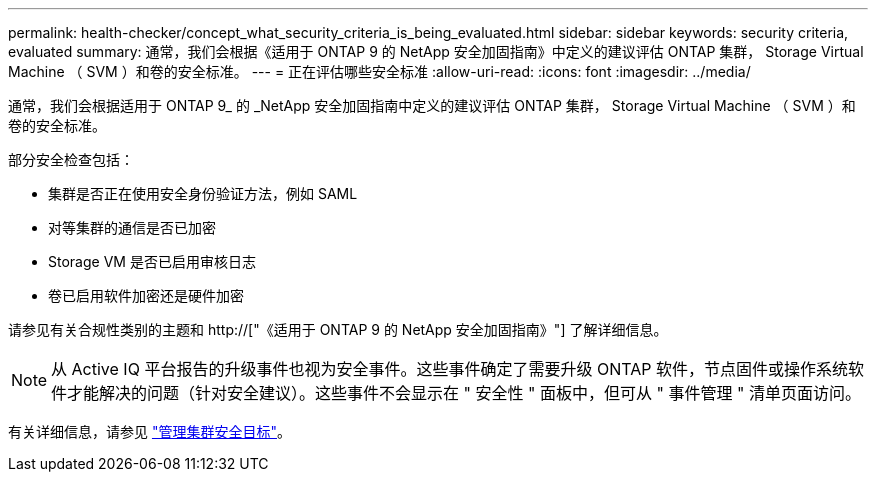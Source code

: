 ---
permalink: health-checker/concept_what_security_criteria_is_being_evaluated.html 
sidebar: sidebar 
keywords: security criteria, evaluated 
summary: 通常，我们会根据《适用于 ONTAP 9 的 NetApp 安全加固指南》中定义的建议评估 ONTAP 集群， Storage Virtual Machine （ SVM ）和卷的安全标准。 
---
= 正在评估哪些安全标准
:allow-uri-read: 
:icons: font
:imagesdir: ../media/


[role="lead"]
通常，我们会根据适用于 ONTAP 9_ 的 _NetApp 安全加固指南中定义的建议评估 ONTAP 集群， Storage Virtual Machine （ SVM ）和卷的安全标准。

部分安全检查包括：

* 集群是否正在使用安全身份验证方法，例如 SAML
* 对等集群的通信是否已加密
* Storage VM 是否已启用审核日志
* 卷已启用软件加密还是硬件加密


请参见有关合规性类别的主题和 http://["《适用于 ONTAP 9 的 NetApp 安全加固指南》"] 了解详细信息。

[NOTE]
====
从 Active IQ 平台报告的升级事件也视为安全事件。这些事件确定了需要升级 ONTAP 软件，节点固件或操作系统软件才能解决的问题（针对安全建议）。这些事件不会显示在 " 安全性 " 面板中，但可从 " 事件管理 " 清单页面访问。

====
有关详细信息，请参见 link:../health-checker/concept_manage_cluster_security_objectives.html["管理集群安全目标"]。
